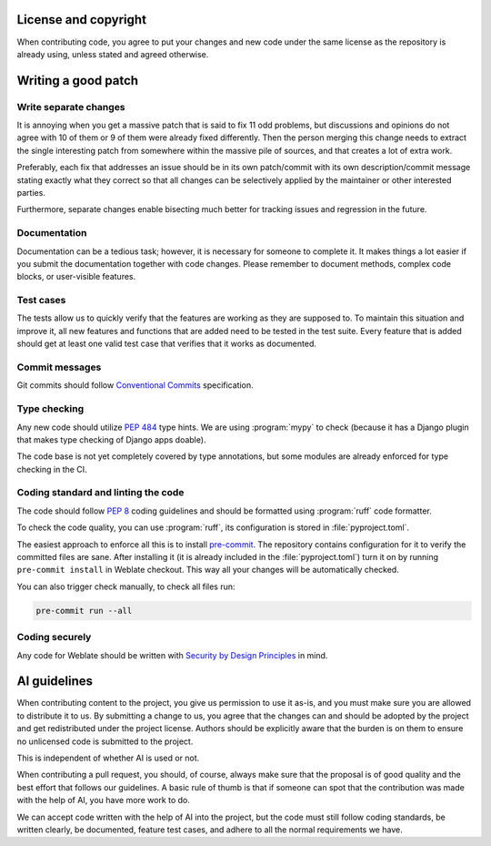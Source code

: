 
License and copyright
---------------------

When contributing code, you agree to put your changes and new code under the
same license as the repository is already using, unless stated and agreed
otherwise.

.. seealso::

   :doc:`/contributing/license` explains licensing in more details.

Writing a good patch
--------------------

Write separate changes
~~~~~~~~~~~~~~~~~~~~~~

It is annoying when you get a massive patch that is said to fix 11 odd
problems, but discussions and opinions do not agree with 10 of them or 9 of
them were already fixed differently. Then the person merging this change needs
to extract the single interesting patch from somewhere within the massive pile
of sources, and that creates a lot of extra work.

Preferably, each fix that addresses an issue should be in its own patch/commit
with its own description/commit message stating exactly what they correct so
that all changes can be selectively applied by the maintainer or other
interested parties.

Furthermore, separate changes enable bisecting much better for tracking issues
and regression in the future.

Documentation
~~~~~~~~~~~~~

Documentation can be a tedious task; however, it is necessary for someone to
complete it. It makes things a lot easier if you submit the documentation
together with code changes. Please remember to document methods, complex code
blocks, or user-visible features.

.. seealso::

   :doc:`/contributing/documentation`


Test cases
~~~~~~~~~~

The tests allow us to quickly verify that the features are working as they are
supposed to. To maintain this situation and improve it, all new features and
functions that are added need to be tested in the test suite. Every feature
that is added should get at least one valid test case that verifies that it
works as documented.

.. seealso::

   :doc:`/contributing/tests`

Commit messages
~~~~~~~~~~~~~~~

Git commits should follow `Conventional Commits
<https://www.conventionalcommits.org/>`_ specification.

Type checking
~~~~~~~~~~~~~

Any new code should utilize :pep:`484` type hints. We are using :program:`mypy`
to check (because it has a Django plugin that makes type checking of Django
apps doable).

The code base is not yet completely covered by type annotations, but some
modules are already enforced for type checking in the CI.

Coding standard and linting the code
~~~~~~~~~~~~~~~~~~~~~~~~~~~~~~~~~~~~

The code should follow :pep:`8` coding guidelines and should be formatted using
:program:`ruff` code formatter.

To check the code quality, you can use :program:`ruff`, its configuration is
stored in :file:`pyproject.toml`.

The easiest approach to enforce all this is to install `pre-commit`_. The
repository contains configuration for it to verify the committed files are sane.
After installing it (it is already included in the
:file:`pyproject.toml`) turn it on by running ``pre-commit install`` in
Weblate checkout. This way all your changes will be automatically checked.

You can also trigger check manually, to check all files run:

.. code-block:: sh

    pre-commit run --all

.. _pre-commit: https://pre-commit.com/

Coding securely
~~~~~~~~~~~~~~~

Any code for Weblate should be written with `Security by Design Principles`_ in
mind.

.. _Security by Design Principles: https://wiki.owasp.org/index.php/Security_by_Design_Principles

AI guidelines
-------------

When contributing content to the project, you give us permission to use it
as-is, and you must make sure you are allowed to distribute it to us. By
submitting a change to us, you agree that the changes can and should be adopted
by the project and get redistributed under the project license. Authors should
be explicitly aware that the burden is on them to ensure no unlicensed code is
submitted to the project.

This is independent of whether AI is used or not.

When contributing a pull request, you should, of course, always make sure that
the proposal is of good quality and the best effort that follows our
guidelines. A basic rule of thumb is that if someone can spot that the
contribution was made with the help of AI, you have more work to do.

We can accept code written with the help of AI into the project, but the code
must still follow coding standards, be written clearly, be documented, feature
test cases, and adhere to all the normal requirements we have.
